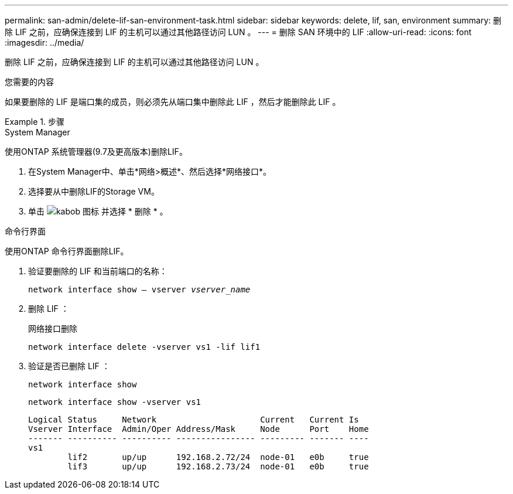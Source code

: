 ---
permalink: san-admin/delete-lif-san-environment-task.html 
sidebar: sidebar 
keywords: delete, lif, san, environment 
summary: 删除 LIF 之前，应确保连接到 LIF 的主机可以通过其他路径访问 LUN 。 
---
= 删除 SAN 环境中的 LIF
:allow-uri-read: 
:icons: font
:imagesdir: ../media/


[role="lead"]
删除 LIF 之前，应确保连接到 LIF 的主机可以通过其他路径访问 LUN 。

.您需要的内容
如果要删除的 LIF 是端口集的成员，则必须先从端口集中删除此 LIF ，然后才能删除此 LIF 。

.步骤
[role="tabbed-block"]
====
.System Manager
--
使用ONTAP 系统管理器(9.7及更高版本)删除LIF。

. 在System Manager中、单击*网络>概述*、然后选择*网络接口*。
. 选择要从中删除LIF的Storage VM。
. 单击 image:icon_kabob.gif["kabob 图标"] 并选择 * 删除 * 。


--
.命令行界面
--
使用ONTAP 命令行界面删除LIF。

. 验证要删除的 LIF 和当前端口的名称：
+
`network interface show – vserver _vserver_name_`

. 删除 LIF ：
+
`网络接口删除`

+
`network interface delete -vserver vs1 -lif lif1`

. 验证是否已删除 LIF ：
+
`network interface show`

+
`network interface show -vserver vs1`

+
[listing]
----

Logical Status     Network                     Current   Current Is
Vserver Interface  Admin/Oper Address/Mask     Node      Port    Home
------- ---------- ---------- ---------------- --------- ------- ----
vs1
        lif2       up/up      192.168.2.72/24  node-01   e0b     true
        lif3       up/up      192.168.2.73/24  node-01   e0b     true
----


--
====